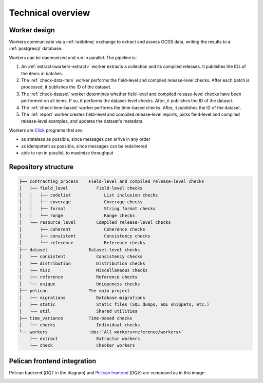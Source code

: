 Technical overview
==================

.. _worker-design:

Worker design
-------------

.. seealso::

   `RabbitMQ design decisions <https://ocp-software-handbook.readthedocs.io/en/latest/services/rabbitmq.html#design-decisions>`__

Workers communicate via a :ref:`rabbitmq` exchange to extract and assess OCDS data, writing the results to a :ref:`postgresql` database.

Workers can be daemonized and run in parallel. The pipeline is:

#. An :ref:`extract<workers-extract>` worker extracts a collection and its compiled releases. It publishes the IDs of the items in batches.
#. The :ref:`check-data-item` worker performs the field-level and compiled release-level checks. After each batch is processed, it publishes the ID of the dataset.
#. The :ref:`check-dataset` worker determines whether field-level and compiled release-level checks have been performed on all items. If so, it performs the dataset-level checks. After, it publishes the ID of the dataset.
#. The :ref:`check-time-based` worker performs the time-based checks. After, it publishes the ID of the dataset.
#. The :ref:`report` worker creates field-level and compiled release-level reports, picks field-level and compiled release-level examples, and updates the dataset's metadata.

Workers are `Click <https://click.palletsprojects.com/>`__ programs that are:

-  as stateless as possible, since messages can arrive in any order
-  as idempotent as possible, since messages can be redelivered
-  able to run in parallel, to maximize throughput

.. _repository-structure:

Repository structure
--------------------

.. code-block:: none

   ├── contracting_process    Field-level and compiled release-level checks
   │   ├── field_level           Field-level checks
   │   │   ├── codelist             List inclusion checks
   │   │   ├── coverage             Coverage checks
   │   │   ├── format               String format checks
   │   │   └── range                Range checks
   │   └── resource_level        Compiled release-level checks
   │       ├── coherent             Coherence checks
   │       ├── consistent           Consistency checks
   │       └── reference            Reference checks
   ├── dataset                Dataset-level checks
   │   ├── consistent            Consistency checks
   │   ├── distribution          Distribution checks
   │   ├── misc                  Miscellaneous checks
   │   ├── reference             Reference checks
   │   └── unique                Uniqueness checks
   ├── pelican                The main project
   │   ├── migrations            Database migrations
   │   ├── static                Static files (SQL dumps, SQL snippets, etc.)
   │   └── util                  Shared utilities
   ├── time_variance          Time-based checks
   │   └── checks                Individual checks
   └── workers                :doc:`All workers<reference/workers>`
       ├── extract               Extractor workers
       └── check                 Checker workers

..
   tree -d -I '__pycache__|tests|htmlcov|docs'

   Replace the non-breaking spaces with normal spaces.

Pelican frontend integration
----------------------------

Pelican backend (*DQT* in the diagram) and `Pelican frontend <https://pelican-frontend.readthedocs.io/en/latest/>`__ (*DQV*) are composed as in this image:

.. image:: ../_static/components.png

.. https://app.diagrams.net/?page-id=eUBU3am9u6r-Z2GVQuAO#G10GykQCg41pxzQglRFYs2aa4OPHz-ivCS
